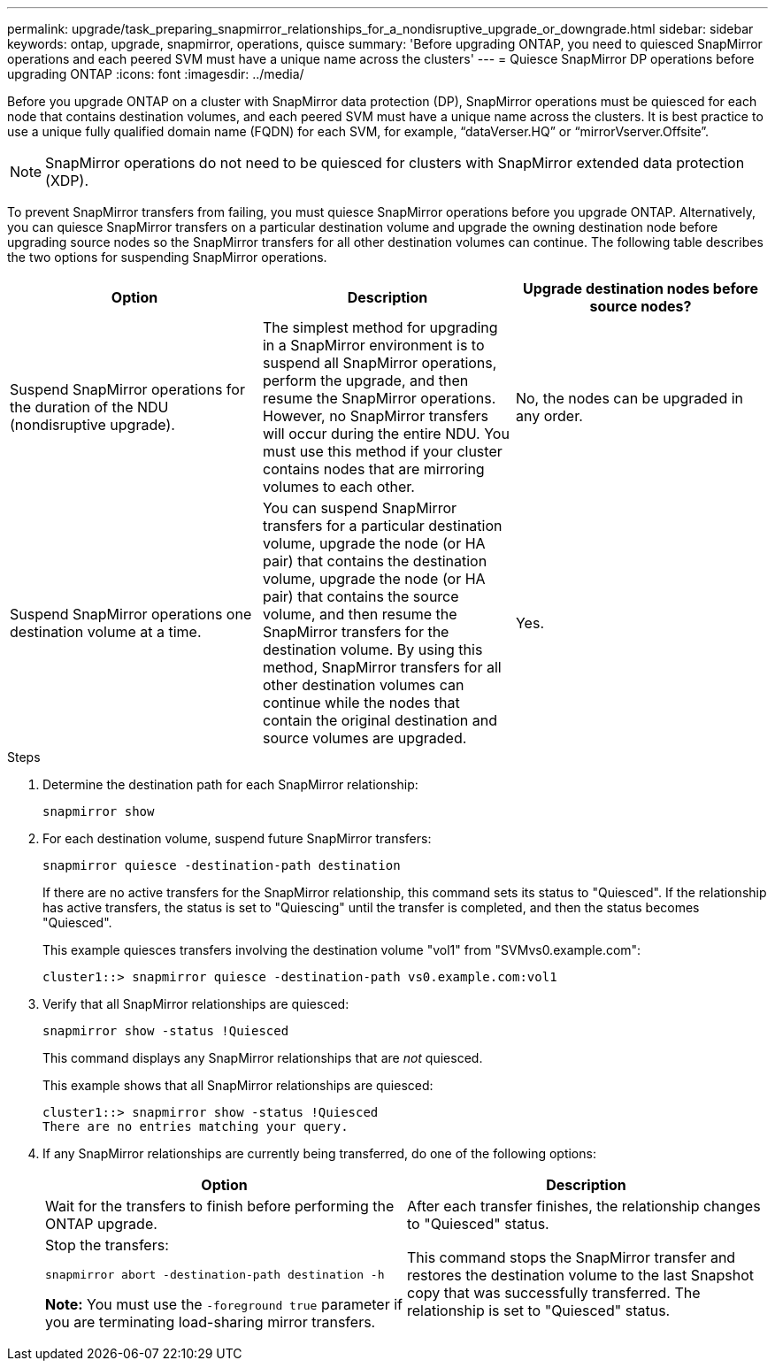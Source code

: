 ---
permalink: upgrade/task_preparing_snapmirror_relationships_for_a_nondisruptive_upgrade_or_downgrade.html
sidebar: sidebar
keywords: ontap, upgrade, snapmirror, operations, quisce
summary: 'Before upgrading ONTAP, you need to quiesced SnapMirror operations and each peered SVM must have a unique name across the clusters'
---
= Quiesce SnapMirror DP operations before upgrading ONTAP
:icons: font
:imagesdir: ../media/

[.lead]

Before you upgrade ONTAP on a cluster with SnapMirror data protection (DP), SnapMirror operations must be quiesced for each node that contains destination volumes, and each peered SVM must have a unique name across the clusters. It is best practice to use a unique fully qualified domain name (FQDN) for each SVM, for example, "`dataVerser.HQ`" or "`mirrorVserver.Offsite`". 

[NOTE]
SnapMirror operations do not need to be quiesced for clusters with SnapMirror extended data protection (XDP).

To prevent SnapMirror transfers from failing, you must quiesce SnapMirror operations before you upgrade ONTAP. Alternatively, you can quiesce SnapMirror transfers on a particular destination volume and upgrade the owning destination node before upgrading source nodes so the SnapMirror transfers for all other destination volumes can continue. The following table describes the two options for suspending SnapMirror operations.

[cols=3*,options="header"]
|===
| Option| Description| Upgrade destination nodes before source nodes?
a|
Suspend SnapMirror operations for the duration of the NDU (nondisruptive upgrade).
a|
The simplest method for upgrading in a SnapMirror environment is to suspend all SnapMirror operations, perform the upgrade, and then resume the SnapMirror operations. However, no SnapMirror transfers will occur during the entire NDU. You must use this method if your cluster contains nodes that are mirroring volumes to each other.
a|
No, the nodes can be upgraded in any order.
a|
Suspend SnapMirror operations one destination volume at a time.
a|
You can suspend SnapMirror transfers for a particular destination volume, upgrade the node (or HA pair) that contains the destination volume, upgrade the node (or HA pair) that contains the source volume, and then resume the SnapMirror transfers for the destination volume. By using this method, SnapMirror transfers for all other destination volumes can continue while the nodes that contain the original destination and source volumes are upgraded.
a|
Yes.
|===

.Steps

. Determine the destination path for each SnapMirror relationship:
+
[source,cli]
----
snapmirror show
----

. For each destination volume, suspend future SnapMirror transfers: 
+
[source,cli]
----
snapmirror quiesce -destination-path destination
----
+
If there are no active transfers for the SnapMirror relationship, this command sets its status to "Quiesced". If the relationship has active transfers, the status is set to "Quiescing" until the transfer is completed, and then the status becomes "Quiesced".
+
This example quiesces transfers involving the destination volume "vol1" from "SVMvs0.example.com":
+
----
cluster1::> snapmirror quiesce -destination-path vs0.example.com:vol1
----

. Verify that all SnapMirror relationships are quiesced: 
+
[source,cli]
snapmirror show -status !Quiesced
+
This command displays any SnapMirror relationships that are _not_ quiesced.
+
This example shows that all SnapMirror relationships are quiesced:
+
----
cluster1::> snapmirror show -status !Quiesced
There are no entries matching your query.
----

. If any SnapMirror relationships are currently being transferred, do one of the following options:
+
[cols=2*,options="header"]
|===
| Option| Description
a|
Wait for the transfers to finish before performing the ONTAP upgrade.
a|
After each transfer finishes, the relationship changes to "Quiesced" status.
a|
Stop the transfers: 

`snapmirror abort -destination-path destination -h`    

*Note:* You must use the `-foreground true` parameter if you are terminating load-sharing mirror transfers.
a|
This command stops the SnapMirror transfer and restores the destination volume to the last Snapshot copy that was successfully transferred. The relationship is set to "Quiesced" status.
|===

// 2024 Jan 18, ONTAPDOC 1585
// 2023 Dec 12, ONTAPDOC 1275
// 2023 Aug 07, ONTAPDOC 1183
